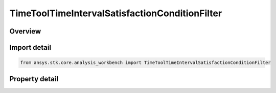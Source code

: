 TimeToolTimeIntervalSatisfactionConditionFilter
===============================================

.. py:class:: ansys.stk.core.analysis_workbench.TimeToolTimeIntervalSatisfactionConditionFilter

   Bases: :py:class:`~ansys.stk.core.analysis_workbench.ITimeToolPruneFilter`

   The filter selects intervals if certain side condition is satisfied at least/most certain duration.

.. py:currentmodule:: TimeToolTimeIntervalSatisfactionConditionFilter

Overview
--------

.. tab-set::

    .. tab-item:: Properties
        
        .. list-table::
            :header-rows: 0
            :widths: auto

            * - :py:attr:`~ansys.stk.core.analysis_workbench.TimeToolTimeIntervalSatisfactionConditionFilter.condition`
              - Get or set the additional condition to be satisfied At Most or At Least specified duration within any interval for it to be considered in filtered list.
            * - :py:attr:`~ansys.stk.core.analysis_workbench.TimeToolTimeIntervalSatisfactionConditionFilter.duration_type`
              - Choose a duration type (at least/at most).
            * - :py:attr:`~ansys.stk.core.analysis_workbench.TimeToolTimeIntervalSatisfactionConditionFilter.interval_duration`
              - A duration of time the condition must be satisfied.



Import detail
-------------

.. code-block:: python

    from ansys.stk.core.analysis_workbench import TimeToolTimeIntervalSatisfactionConditionFilter


Property detail
---------------

.. py:property:: condition
    :canonical: ansys.stk.core.analysis_workbench.TimeToolTimeIntervalSatisfactionConditionFilter.condition
    :type: ICalculationToolCondition

    Get or set the additional condition to be satisfied At Most or At Least specified duration within any interval for it to be considered in filtered list.

.. py:property:: duration_type
    :canonical: ansys.stk.core.analysis_workbench.TimeToolTimeIntervalSatisfactionConditionFilter.duration_type
    :type: IntervalDurationType

    Choose a duration type (at least/at most).

.. py:property:: interval_duration
    :canonical: ansys.stk.core.analysis_workbench.TimeToolTimeIntervalSatisfactionConditionFilter.interval_duration
    :type: float

    A duration of time the condition must be satisfied.


